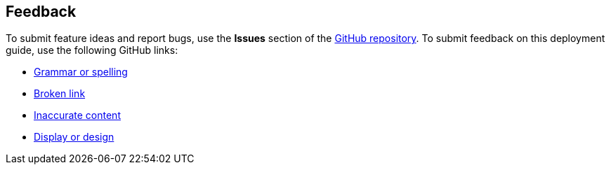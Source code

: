 :label_documentation: documentation
:label_spelling: grammar+or+spelling
:label_broken_link: broken+link
:label_inaccurate_content: inaccurate+content
:label_display_design: display+and+design
:issue_title: Deployment+guide+feedback
:issue_body: Section+heading:%0ADocumentation+issue+description:%0A

== Feedback

To submit feature ideas and report bugs, use the *Issues* section of the https://github.com/{partner-solution-github-org}/{partner-solution-project-name}[GitHub repository^]. To submit feedback on this deployment guide, use the following GitHub links:

* https://github.com/{partner-solution-github-org}/{partner-solution-project-name}/issues/new?labels={label_documentation},{label_spelling}&title={issue_title}&body={issue_body}[Grammar or spelling^]
* https://github.com/{partner-solution-github-org}/{partner-solution-project-name}/issues/new?labels={label_documentation},{label_broken_link}&title={issue_title}&body={issue_body}[Broken link^]
* https://github.com/{partner-solution-github-org}/{partner-solution-project-name}/issues/new?labels={label_documentation},{label_inaccurate_content}&title={issue_title}&body={issue_body}[Inaccurate content^]
* https://github.com/{partner-solution-github-org}/{partner-solution-project-name}/issues/new?labels={label_documentation},{label_display_design}&title={issue_title}&body={issue_body}[Display or design^]
